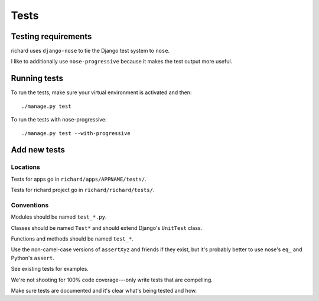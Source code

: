 =======
 Tests
=======

Testing requirements
====================

richard uses ``django-nose`` to tie the Django test system to ``nose``.

I like to additionally use ``nose-progressive`` because it makes the test
output more useful.


Running tests
=============

To run the tests, make sure your virtual environment is activated and then::

    ./manage.py test

To run the tests with nose-progressive::

    ./manage.py test --with-progressive


Add new tests
=============

Locations
---------

Tests for apps go in ``richard/apps/APPNAME/tests/``.

Tests for richard project go in ``richard/richard/tests/``.


Conventions
-----------

Modules should be named ``test_*.py``.

Classes should be named ``Test*`` and should extend Django's
``UnitTest`` class.

Functions and methods should be named ``test_*``.

Use the non-camel-case versions of ``assertXyz`` and friends if they
exist, but it's probably better to use nose's ``eq_`` and Python's
``assert``.

See existing tests for examples.

We're not shooting for 100% code coverage---only write tests that are
compelling.

Make sure tests are documented and it's clear what's being tested and
how.
